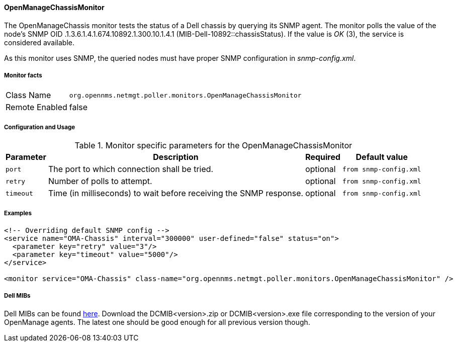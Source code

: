 
==== OpenManageChassisMonitor

The OpenManageChassis monitor tests the status of a Dell chassis by querying its SNMP agent.
The monitor polls the value of the node's SNMP OID .1.3.6.1.4.1.674.10892.1.300.10.1.4.1 (MIB-Dell-10892::chassisStatus).
If the value is _OK_ (3), the service is considered available.

As this monitor uses SNMP, the queried nodes must have proper SNMP configuration in _snmp-config.xml_.

===== Monitor facts

[options="autowidth"]
|===
| Class Name     | `org.opennms.netmgt.poller.monitors.OpenManageChassisMonitor`
| Remote Enabled | false
|===

===== Configuration and Usage

.Monitor specific parameters for the OpenManageChassisMonitor
[options="header, autowidth"]
|===
| Parameter | Description                                                        | Required | Default value
| `port`    | The port to which connection shall be tried.                       | optional | `from snmp-config.xml`
| `retry`   | Number of polls to attempt.                                        | optional | `from snmp-config.xml`
| `timeout` | Time (in milliseconds) to wait before receiving the SNMP response. | optional | `from snmp-config.xml`
|===

===== Examples

[source, xml]
----
<!-- Overriding default SNMP config -->
<service name="OMA-Chassis" interval="300000" user-defined="false" status="on">
  <parameter key="retry" value="3"/>
  <parameter key="timeout" value="5000"/>
</service>

<monitor service="OMA-Chassis" class-name="org.opennms.netmgt.poller.monitors.OpenManageChassisMonitor" />
----

===== Dell MIBs

Dell MIBs can be found link:ftp://ftp.us.dell.com/sysman[here].
Download the DCMIB<version>.zip or DCMIB<version>.exe file corresponding to the version of your OpenManage agents.
The latest one should be good enough for all previous version though.
